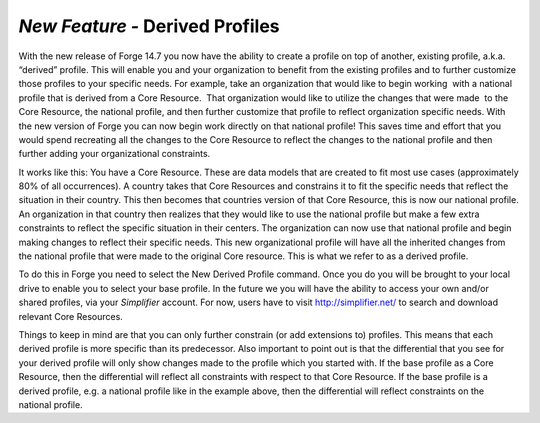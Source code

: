 *New Feature -* Derived Profiles 
================
With the new release of Forge 14.7 you now have the ability to create a profile on top of another, existing profile, a.k.a.  “derived” profile. This will enable you and your organization to benefit from the existing profiles and to further customize those profiles to your specific needs. For example, take an organization that would like to begin working  with a national profile that is derived from a Core Resource.  That organization would like to utilize the changes that were made  to the Core Resource, the national profile, and then further customize that profile to reflect organization specific needs. With the new version of Forge you can now begin work directly on that national profile! This saves time and effort that you would spend recreating all the changes to the Core Resource to reflect the changes to the national profile and then further adding your organizational constraints.

It works like this: You have a Core Resource. These are data models that are created to fit most use cases (approximately 80% of all occurrences). A country takes that Core Resources and constrains it to fit the specific needs that reflect the situation in their country. This then becomes that countries version of that Core Resource, this is now our national profile. An organization in that country then realizes that they would like to use the national profile but make a few extra constraints to reflect the specific situation in their centers. The organization can now use that national profile and begin making changes to reflect their specific needs. This new organizational profile will have all the inherited changes from the national profile that were made to the original Core resource. This is what we refer to as a derived profile.

.. image:: ./images/Profilehierarchy2.png  

To do this in Forge you need to select the New Derived Profile command. Once you do you will be brought to your local drive to enable you to select your base profile. In the future we you will have the ability to access your own and/or shared profiles, via your *Simplifier* account. For now, users have to visit http://simplifier.net/ to search and download relevant Core Resources.

.. image:: ./images/Profilehierarchy.png

Things to keep in mind are that you can only further constrain (or add extensions to) profiles. This means that each derived profile is more specific than its predecessor. Also important to point out is that the differential that you see for your derived profile will only show changes made to the profile which you started with. If the base profile as a Core Resource, then the differential will reflect all constraints with respect to that Core Resource. If the base profile is a derived profile, e.g. a national profile like in the example above, then the differential will reflect constraints on the national profile.
